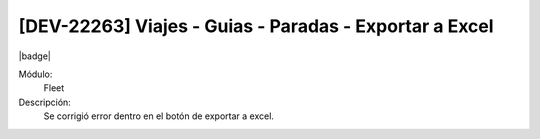 [DEV-22263]  Viajes - Guias - Paradas - Exportar a Excel 
===================================================================

|badge|

.. |badge| raw:: html
   
   <span style="background-color: #7c04de; color: white; padding: 4px 8px; border-radius: 4px;">Corrección</span>

Módulo: 
   Fleet

Descripción: 
 Se corrigió error dentro en el botón de exportar a excel. 

.. versionchanged:: 10.230.0.0-LTS

